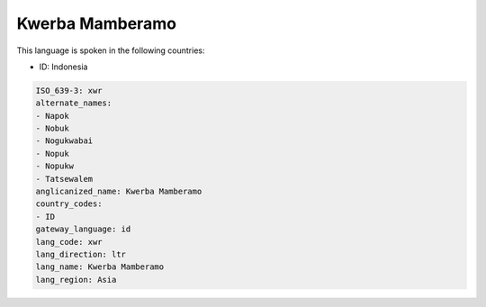 .. _xwr:

Kwerba Mamberamo
================

This language is spoken in the following countries:

* ID: Indonesia

.. code-block:: yaml

    ISO_639-3: xwr
    alternate_names:
    - Napok
    - Nobuk
    - Nogukwabai
    - Nopuk
    - Nopukw
    - Tatsewalem
    anglicanized_name: Kwerba Mamberamo
    country_codes:
    - ID
    gateway_language: id
    lang_code: xwr
    lang_direction: ltr
    lang_name: Kwerba Mamberamo
    lang_region: Asia
    
